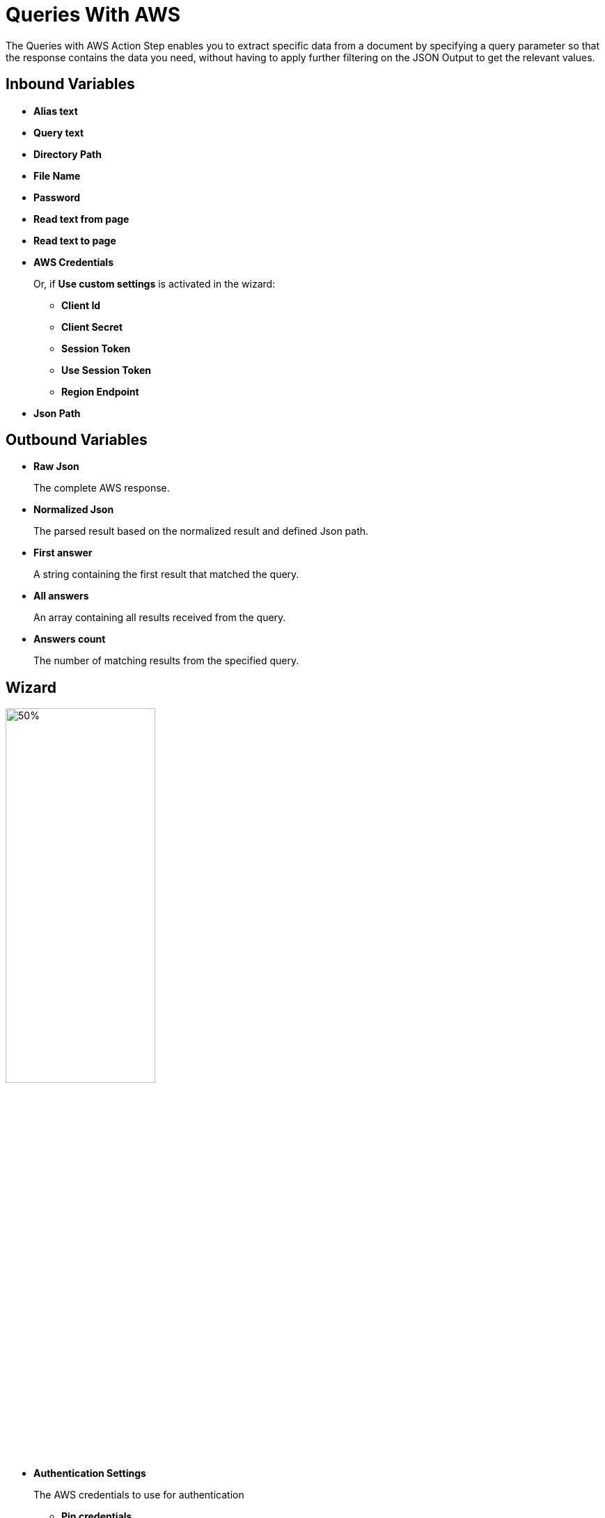 = Queries With AWS

The Queries with AWS Action Step enables you to extract specific data from a document by specifying a query parameter so that the response contains the data you need, without having to apply further filtering on the JSON Output to get the relevant values. 

== Inbound Variables

* *Alias text* 
* *Query text* 
* *Directory Path* 
* *File Name* 
* *Password*
* *Read text from page* 
* *Read text to page*
* *AWS Credentials*
+
Or, if *Use custom settings* is activated in the wizard:
+
** *Client Id*
** *Client Secret*
** *Session Token*
** *Use Session Token*
** *Region Endpoint*
* *Json Path*

== Outbound Variables

* *Raw Json*
+
The complete AWS response.
* *Normalized Json*
+
The parsed result based on the normalized result and defined Json path.
* *First answer* 
+
A string containing the first result that matched the query. 
* *All answers* 
+ 
An array containing all results received from the query. 
* *Answers count* 
+
The number of matching results from the specified query. 

== Wizard 

image:queries-with-aws-wizard.png[50%, 50%, The Queries With AWS Wizard]

* *Authentication Settings*
+
The AWS credentials to use for authentication
+
** *Pin credentials*
+
Use this option to reference an existing *Credentials for AWS* configuration.
** *Use custom settings*
+
Use this option to specify an AWS *Cliend ID*, *Client Secret*, and *Region Endpoint* for this action step.
** *Session Token*
+
The session token to use for authentication when *Use session token to authenticate* is selected.
* *Response settings*
** *JsonPath Expression*
+
The Json path to the property of the response object.
* *File Settings*
** *Directory path*
+
The path to the directory where the file is located.
** *File name*
+
The name of the file to analyze. Supported file types: PDF, JPEG, and PNG.
+
* *PDF Settings*
+
These settings show when the selected file is a PDF.
+
** *PDF file is password protected*
+
Specifies if the selected PDF file is password protected. When selected, specify the password to open the file in the *Password to open PDF file* filed.
** *Read entire file*
+
Instructs the service to read the entire file.
** *Read page range*
+
Instructs the service to read the selected range of pages.
+
*** *From page*
+
Specify from which page the service starts reading the file.
*** *To page*
+
Specifies until which page the service reads the file.
*** *Read to end of file*
+
Instructs the service to continue reading until the end of the file.
* *Query Settings* 
** *Query text*
+
Specifies the query to use to extract the data from the document. The maximum length allowed for this field is 200 characters. 
** *Alias text* 
+
An alias attached to the query, for ease of location. The maximum length allowed for this field is 200 characters. 
** *The query results in... otherwise the action step results is...* 
+
The first dropdown menu enables you to select which is the expected result of the query: *a single answer*, *one or more results*, or *multiple results*. If this selection matches the query result, the Action Step results either in *a warning* or *an error*, which you can select in the second dropdown menu. 
* *Analyze Query* 
+
Enables you to test the configured query and see the results in the Wizard. 

== See Also

* https://docs.aws.amazon.com/en_us/textract/latest/dg/bestqueries.html[Amazon Textract: Best Practices for Queries^]
